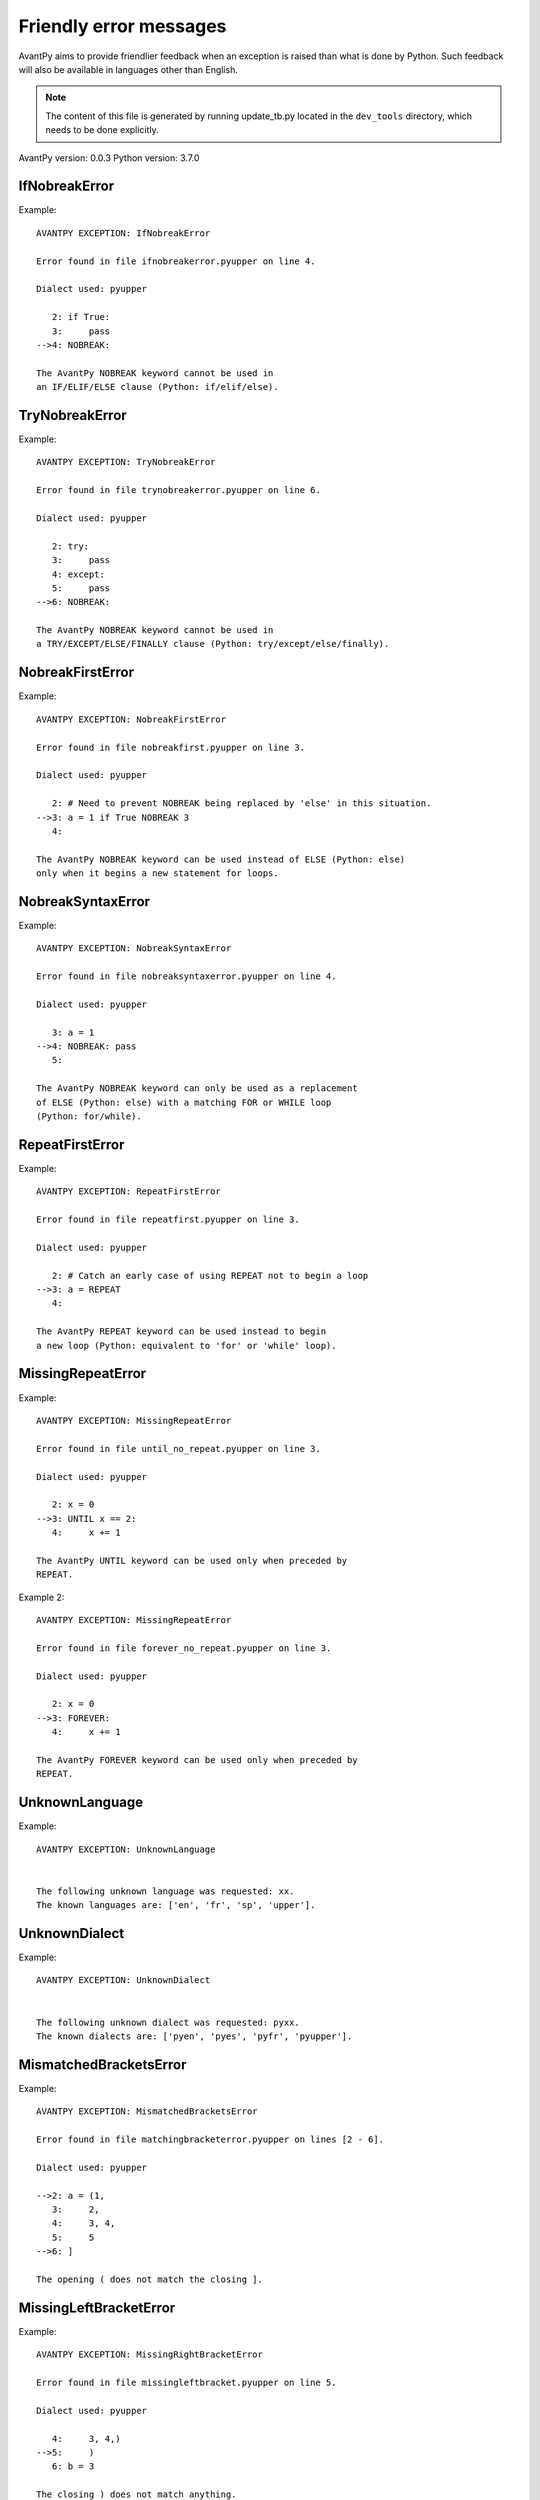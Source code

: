 Friendly error messages
=======================

AvantPy aims to provide friendlier feedback when an exception
is raised than what is done by Python.
Such feedback will also be available in languages other than English.

.. note::

     The content of this file is generated by running
     update_tb.py located in the ``dev_tools`` directory,
     which needs to be done explicitly.

AvantPy version: 0.0.3
Python version: 3.7.0



IfNobreakError
-------------- 

Example::


    AVANTPY EXCEPTION: IfNobreakError

    Error found in file ifnobreakerror.pyupper on line 4.

    Dialect used: pyupper

       2: if True:
       3:     pass
    -->4: NOBREAK:

    The AvantPy NOBREAK keyword cannot be used in
    an IF/ELIF/ELSE clause (Python: if/elif/else).


TryNobreakError
--------------- 

Example::


    AVANTPY EXCEPTION: TryNobreakError

    Error found in file trynobreakerror.pyupper on line 6.

    Dialect used: pyupper

       2: try:
       3:     pass
       4: except:
       5:     pass
    -->6: NOBREAK:

    The AvantPy NOBREAK keyword cannot be used in
    a TRY/EXCEPT/ELSE/FINALLY clause (Python: try/except/else/finally).


NobreakFirstError
----------------- 

Example::


    AVANTPY EXCEPTION: NobreakFirstError

    Error found in file nobreakfirst.pyupper on line 3.

    Dialect used: pyupper

       2: # Need to prevent NOBREAK being replaced by 'else' in this situation.
    -->3: a = 1 if True NOBREAK 3
       4: 

    The AvantPy NOBREAK keyword can be used instead of ELSE (Python: else)
    only when it begins a new statement for loops.


NobreakSyntaxError
------------------ 

Example::


    AVANTPY EXCEPTION: NobreakSyntaxError

    Error found in file nobreaksyntaxerror.pyupper on line 4.

    Dialect used: pyupper

       3: a = 1
    -->4: NOBREAK: pass
       5: 

    The AvantPy NOBREAK keyword can only be used as a replacement
    of ELSE (Python: else) with a matching FOR or WHILE loop
    (Python: for/while).


RepeatFirstError
---------------- 

Example::


    AVANTPY EXCEPTION: RepeatFirstError

    Error found in file repeatfirst.pyupper on line 3.

    Dialect used: pyupper

       2: # Catch an early case of using REPEAT not to begin a loop
    -->3: a = REPEAT
       4: 

    The AvantPy REPEAT keyword can be used instead to begin
    a new loop (Python: equivalent to 'for' or 'while' loop).


MissingRepeatError
------------------ 

Example::


    AVANTPY EXCEPTION: MissingRepeatError

    Error found in file until_no_repeat.pyupper on line 3.

    Dialect used: pyupper

       2: x = 0
    -->3: UNTIL x == 2:
       4:     x += 1

    The AvantPy UNTIL keyword can be used only when preceded by
    REPEAT.


Example 2::

    AVANTPY EXCEPTION: MissingRepeatError

    Error found in file forever_no_repeat.pyupper on line 3.

    Dialect used: pyupper

       2: x = 0
    -->3: FOREVER:
       4:     x += 1

    The AvantPy FOREVER keyword can be used only when preceded by
    REPEAT.


UnknownLanguage
--------------- 

Example::


    AVANTPY EXCEPTION: UnknownLanguage


    The following unknown language was requested: xx.
    The known languages are: ['en', 'fr', 'sp', 'upper'].


UnknownDialect
-------------- 

Example::


    AVANTPY EXCEPTION: UnknownDialect


    The following unknown dialect was requested: pyxx.
    The known dialects are: ['pyen', 'pyes', 'pyfr', 'pyupper'].


MismatchedBracketsError
----------------------- 

Example::


    AVANTPY EXCEPTION: MismatchedBracketsError

    Error found in file matchingbracketerror.pyupper on lines [2 - 6].

    Dialect used: pyupper

    -->2: a = (1,
       3:     2,
       4:     3, 4,
       5:     5
    -->6: ]

    The opening ( does not match the closing ].


MissingLeftBracketError
----------------------- 

Example::


    AVANTPY EXCEPTION: MissingRightBracketError

    Error found in file missingleftbracket.pyupper on line 5.

    Dialect used: pyupper

       4:     3, 4,)
    -->5:     )
       6: b = 3

    The closing ) does not match anything.


UnexpectedError
--------------- 

Example::

    No example found yet.

